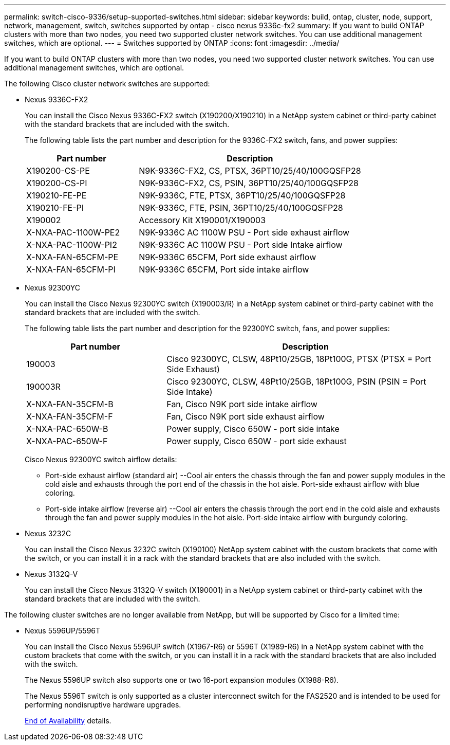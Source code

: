 ---
permalink: switch-cisco-9336/setup-supported-switches.html
sidebar: sidebar
keywords: build, ontap, cluster, node, support, network, management, switch, switches supported by ontap - cisco nexus 9336c-fx2
summary: If you want to build ONTAP clusters with more than two nodes, you need two supported cluster network switches. You can use additional management switches, which are optional.
---
= Switches supported by ONTAP
:icons: font
:imagesdir: ../media/

[.lead]
If you want to build ONTAP clusters with more than two nodes, you need two supported cluster network switches. You can use additional management switches, which are optional.

The following Cisco cluster network switches are supported:

* Nexus 9336C-FX2
+
You can install the Cisco Nexus 9336C-FX2 switch (X190200/X190210) in a NetApp system cabinet or third-party cabinet with the standard brackets that are included with the switch.
+
The following table lists the part number and description for the 9336C-FX2 switch, fans, and power supplies:
+
[options="header" cols="1,2"]
|===
| Part number| Description
a|
X190200-CS-PE
a|
N9K-9336C-FX2, CS, PTSX, 36PT10/25/40/100GQSFP28
a|
X190200-CS-PI
a|
N9K-9336C-FX2, CS, PSIN, 36PT10/25/40/100GQSFP28
a|
X190210-FE-PE
a|
N9K-9336C, FTE, PTSX, 36PT10/25/40/100GQSFP28
a|
X190210-FE-PI
a|
N9K-9336C, FTE, PSIN, 36PT10/25/40/100GQSFP28
a|
X190002
a|
Accessory Kit X190001/X190003
a|
X-NXA-PAC-1100W-PE2
a|
N9K-9336C AC 1100W PSU - Port side exhaust airflow
a|
X-NXA-PAC-1100W-PI2
a|
N9K-9336C AC 1100W PSU - Port side Intake airflow
a|
X-NXA-FAN-65CFM-PE
a|
N9K-9336C 65CFM, Port side exhaust airflow
a|
X-NXA-FAN-65CFM-PI
a|
N9K-9336C 65CFM, Port side intake airflow
|===

* Nexus 92300YC
+
You can install the Cisco Nexus 92300YC switch (X190003/R) in a NetApp system cabinet or third-party cabinet with the standard brackets that are included with the switch.
+
The following table lists the part number and description for the 92300YC switch, fans, and power supplies:
+
[options="header" cols="1,2"]
|===
| Part number| Description
a|
190003
a|
Cisco 92300YC, CLSW, 48Pt10/25GB, 18Pt100G, PTSX (PTSX = Port Side Exhaust)
a|
190003R
a|
Cisco 92300YC, CLSW, 48Pt10/25GB, 18Pt100G, PSIN (PSIN = Port Side Intake)
a|
X-NXA-FAN-35CFM-B
a|
Fan, Cisco N9K port side intake airflow
a|
X-NXA-FAN-35CFM-F
a|
Fan, Cisco N9K port side exhaust airflow
a|
X-NXA-PAC-650W-B
a|
Power supply, Cisco 650W - port side intake
a|
X-NXA-PAC-650W-F
a|
Power supply, Cisco 650W - port side exhaust
|===
Cisco Nexus 92300YC switch airflow details:

 ** Port-side exhaust airflow (standard air) --Cool air enters the chassis through the fan and power supply modules in the cold aisle and exhausts through the port end of the chassis in the hot aisle. Port-side exhaust airflow with blue coloring.
 ** Port-side intake airflow (reverse air) --Cool air enters the chassis through the port end in the cold aisle and exhausts through the fan and power supply modules in the hot aisle. Port-side intake airflow with burgundy coloring.

* Nexus 3232C
+
You can install the Cisco Nexus 3232C switch (X190100) NetApp system cabinet with the custom brackets that come with the switch, or you can install it in a rack with the standard brackets that are also included with the switch.

* Nexus 3132Q-V
+
You can install the Cisco Nexus 3132Q-V switch (X190001) in a NetApp system cabinet or third-party cabinet with the standard brackets that are included with the switch.

The following cluster switches are no longer available from NetApp, but will be supported by Cisco for a limited time:

* Nexus 5596UP/5596T
+
You can install the Cisco Nexus 5596UP switch (X1967-R6) or 5596T (X1989-R6) in a NetApp system cabinet with the custom brackets that come with the switch, or you can install it in a rack with the standard brackets that are also included with the switch.
+
The Nexus 5596UP switch also supports one or two 16-port expansion modules (X1988-R6).
+
The Nexus 5596T switch is only supported as a cluster interconnect switch for the FAS2520 and is intended to be used for performing nondisruptive hardware upgrades.
+
http://support.netapp.com/info/communications/ECMP12454150.html[End of Availability] details.

